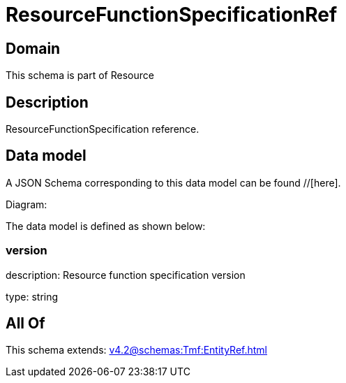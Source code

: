 = ResourceFunctionSpecificationRef

[#domain]
== Domain

This schema is part of Resource

[#description]
== Description
ResourceFunctionSpecification reference.


[#data_model]
== Data model

A JSON Schema corresponding to this data model can be found //[here].

Diagram:


The data model is defined as shown below:


=== version
description: Resource function specification version

type: string


[#all_of]
== All Of

This schema extends: xref:v4.2@schemas:Tmf:EntityRef.adoc[]
